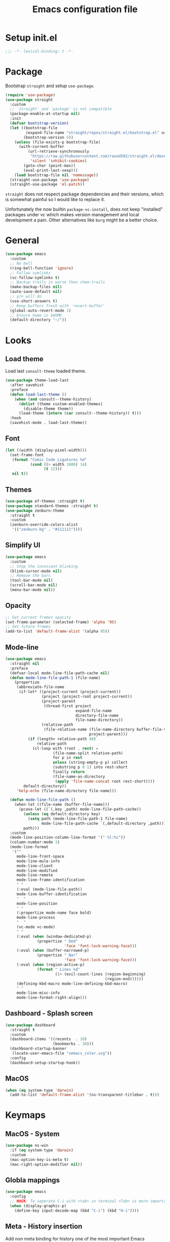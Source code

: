 #+TITLE: Emacs configuration file
#+PROPERTY: header-args :results silent

* Setup init.el
#+begin_src emacs-lisp
  ;;; -*- lexical-binding: t -*-
#+end_src

* Package
Bootstrap =straight= and setup =use-package=.
#+begin_src emacs-lisp
  (require 'use-package)
  (use-package straight
    :custom
    ;; `straight' and `package' is not compatible
    (package-enable-at-startup nil)
    :init
    (defvar bootstrap-version)
    (let ((bootstrap-file
           (expand-file-name "straight/repos/straight.el/bootstrap.el" user-emacs-directory))
          (bootstrap-version 5))
      (unless (file-exists-p bootstrap-file)
        (with-current-buffer
            (url-retrieve-synchronously
             "https://raw.githubusercontent.com/raxod502/straight.el/develop/install.el"
             'silent 'inhibit-cookies)
          (goto-char (point-max))
          (eval-print-last-sexp)))
      (load bootstrap-file nil 'nomessage))
    (straight-use-package 'use-package)
    (straight-use-package 'el-patch))
#+end_src

=straight= does not respect package dependencies and their versions,
which is somewhat painful so I would like to replace it.

Unfortunately the now builtin =package-vc-install=, does not keep
"installed" packages under vc which makes version management and local
development a pain.  Other alternatives like =borg= might be a better
choice.

* General
#+begin_src emacs-lisp
  (use-package emacs
    :custom
    ;; No bell
    (ring-bell-function 'ignore)
    ;; Follow symlinks
    (vc-follow-symlinks t)
    ;; Backup trails is worse then chem-trails
    (make-backup-files nil)
    (auto-save-default nil)
    ;; y/n will do
    (use-short-answers t)
    ;; Keep buffers fresh with `revert-buffer'
    (global-auto-revert-mode 1)
    ;; Ensure home is $HOME
    (default-directory "~/"))
#+end_src

* Looks
** Load theme
Load last =consult-theme= loaded theme.
#+begin_src emacs-lisp
  (use-package theme-load-last
    :after savehist
    :preface
    (defun load-last-theme ()
      (when (and consult--theme-history)
        (dolist (theme custom-enabled-themes)
          (disable-theme theme))
        (load-theme (intern (car consult--theme-history)) t)))
    :hook
    (savehist-mode . load-last-theme))
#+end_src

** Font
#+begin_src emacs-lisp
  (let ((width (display-pixel-width)))
    (set-frame-font
     (format "Comic Code Ligatures %d"
             (cond ((> width 1080) 14)
                   (t 12)))
     nil t))
#+end_src

** Themes
#+begin_src emacs-lisp
  (use-package ef-themes :straight t)
  (use-package standard-themes :straight t)
  (use-package zenburn-theme
    :straight t
    :custom
    (zenburn-override-colors-alist
     '(("zenburn-bg" . "#111111"))))
#+end_src

** Simplify UI
#+begin_src emacs-lisp
  (use-package emacs
    :custom
    ;; Stop the incessant blinking
    (blink-cursor-mode nil)
    ;; Remove the bars
    (tool-bar-mode nil)
    (scroll-bar-mode nil)
    (menu-bar-mode nil))
#+end_src

** Opacity
#+begin_src emacs-lisp
  ;; Set current frames opacity
  (set-frame-parameter (selected-frame) 'alpha '95)
  ;; Set future frames
  (add-to-list 'default-frame-alist '(alpha 95))
#+end_src

** Mode-line
#+begin_src emacs-lisp
  (use-package emacs
    :straight nil
    :preface
    (defvar-local mode-line-file-path-cache nil)
    (defun mode-line-file-path-1 (file-name)
      (propertize
       (abbreviate-file-name
        (if-let* ((project-current (project-current))
                  (project (project-root project-current))
                  (project-parent
                   (thread-first project
                                 expand-file-name
                                 directory-file-name
                                 file-name-directory))
                  (relative-path
                   (file-relative-name (file-name-directory buffer-file-truename)
                                       project-parent)))
            (if (length< relative-path 40)
                relative-path
              (cl-loop with (root . rest) =
                       (file-name-split relative-path)
                       for p in rest
                       unless (string-empty-p p) collect
                       (substring p 0 1) into rest-short
                       finally return
                       (file-name-as-directory
                        (apply 'file-name-concat root rest-short))))
          default-directory))
       'help-echo (file-name-directory file-name)))

    (defun mode-line-file-path ()
      (when-let ((file-name (buffer-file-name)))
        (pcase-let ((`(,key ,path) mode-line-file-path-cache))
          (unless (eq default-directory key)
            (setq path (mode-line-file-path-1 file-name)
                  mode-line-file-path-cache `(,default-directory ,path)))
          path)))
    :custom
    (mode-line-position-column-line-format '(" %l:%c"))
    (column-number-mode 1)
    (mode-line-format
     '(""
       mode-line-front-space
       mode-line-mule-info
       mode-line-client
       mode-line-modified
       mode-line-remote
       mode-line-frame-identification
       " "
       (:eval (mode-line-file-path))
       mode-line-buffer-identification
       "  "
       mode-line-position
       " "
       (:propertize mode-name face bold)
       mode-line-process
       "  "
       (vc-mode vc-mode)
       " "
       (:eval (when (window-dedicated-p)
                (propertize " Ded"
                            'face 'font-lock-warning-face)))
       (:eval (when (buffer-narrowed-p)
                (propertize " Nar"
                            'face 'font-lock-warning-face)))
       (:eval (when (region-active-p)
                (format " Lines %d"
                        (1+ (evil-count-lines (region-beginning)
                                              (region-end))))))
       (defining-kbd-macro mode-line-defining-kbd-macro)
       " "
       mode-line-misc-info
       mode-line-format-right-align)))
#+end_src

** Dashboard - Splash screen
#+begin_src emacs-lisp
  (use-package dashboard
    :straight t
    :custom
    (dashboard-items '((recents  . 10)
                       (bookmarks . 10)))
    (dashboard-startup-banner
     (locate-user-emacs-file "xemacs_color.svg"))
    :config
    (dashboard-setup-startup-hook))
#+end_src

** MacOS
#+begin_src emacs-lisp
  (when (eq system-type 'darwin)
    (add-to-list 'default-frame-alist '(ns-transparent-titlebar . t)))
#+end_src

* Keymaps
** MacOS - System
#+begin_src emacs-lisp
  (use-package ns-win
    :if (eq system-type 'darwin)
    :custom
    (mac-option-key-is-meta t)
    (mac-right-option-modifier nil))
#+end_src

** Globla mappings
#+begin_src emacs-lisp
  (use-package emacs
    :config
    ;; HACK: To seperate C-i with <tab> in terminal <Tab> is more important then C-i
    (when (display-graphic-p)
      (define-key input-decode-map (kbd "C-i") (kbd "H-i"))))
#+end_src

** Meta - History insertion
Add non meta binding for history one of the most important Emacs
mappings.
#+begin_src emacs-lisp
  (use-package emacs
    :config
    (define-key key-translation-map (kbd "C-.") (kbd "M-n"))
    (define-key key-translation-map (kbd "C-,") (kbd "M-p"))
    ;; Move cursor after inserted history
    (advice-add 'goto-history-element :after
                (lambda (&rest _) (end-of-buffer))))
#+end_src

** Repeat - Ergonomic keymaps
#+begin_src emacs-lisp
  (use-package repeat
    :custom
    (repeat-mode 1))
#+end_src

** Which Key - Discover bindings
#+begin_src emacs-lisp
  (use-package which-key
    :custom
    ;; Why wait?
    (which-key-idle-delay 1.)
    ;; Easier to see unbound keys
    (which-key-sort-order 'which-key-key-order-alpha)
    ;; On
    (which-key-mode +1))
#+end_src

** General - Leader and =:general=
#+begin_src emacs-lisp
  (use-package general
    :straight t
    :config
    (general-create-definer leader-map
      :prefix "SPC"
      :states '(normal emacs motion visual)
      :keymaps 'override))
#+end_src

** Evil and Friends - Vi emulation
#+begin_src emacs-lisp
  ;; Last known good commit 30ebe6d:
  ;; - evil-escape macro bug (inserts "jK")
  ;; - minibuffer bug does not enter in insert mode
  (use-package evil
    :straight t
    :custom
    (evil-want-integration t)
    (evil-want-keybinding nil)
    (evil-want-C-i-jump nil)
    (evil-want-C-u-scroll t)
    (evil-want-minibuffer t)
    ;; Cursor type is enough for evil state
    (evil-mode-line-format nil)
    ;; Integrations
    (evil-undo-system 'undo-redo)
    ;; Follow windows on split)
    (evil-split-window-below t)
    (evil-vsplit-window-right t)
    :init
    ;; For some reason cannot be set with `:custom'
    (setq evil-search-module 'evil-search)
    :config
    ;; Use symbols instead of words when using the vim subject "word"
    (defalias #'forward-evil-word #'forward-evil-symbol)
    (setq-default evil-symbol-word-search t)

    ;; Run the macro in the q register
    (evil-define-key 'normal 'global "Q" "@q")

    ;; Keep eldoc on mode change
    (eldoc-add-command 'evil-insert)
    (eldoc-add-command 'evil-change)
    (eldoc-add-command 'evil-normal-state)
    (setq evil-insert-state-message nil
          evil-normal-state-message nil)

    ;; Common EX misspellings
    (evil-ex-define-cmd "E[dit]" 'evil-edit)
    (evil-ex-define-cmd "W[rite]" 'evil-write)
    (evil-ex-define-cmd "Wq" 'evil-save-and-close)
    (evil-ex-define-cmd "WQ" 'evil-save-and-close)

    ;; Fix bindings in messages buffer
    (with-current-buffer "*Messages*"
      (evil-normalize-keymaps))

    ;; Go
    (evil-mode t))
#+end_src

Almost as important as =evil= itself.
#+begin_src emacs-lisp
  (use-package evil-escape
    :straight t
    :custom
    (evil-escape-delay 0.1)
    (evil-escape-key-sequence "jk")
    (evil-escape-unordered-key-sequence t)
    :config
    (evil-escape-mode))
#+end_src

This makes =evil= almost feel like the default bindings.
#+begin_src emacs-lisp
  (use-package evil-collection
    :straight t
    :config
    ;; Setup `eshell' and `corfu' on there own
    (dolist (mode '(eshell corfu))
      (setq evil-collection-mode-list
            (delete mode evil-collection-mode-list)))
    (evil-collection-init))
#+end_src

Have always used Tims plugin.
#+begin_src emacs-lisp
  (use-package evil-surround
    :straight t
    :custom
    (global-evil-surround-mode +1))
#+end_src

** Embark - At "thing" mappings
#+begin_src emacs-lisp
  (use-package embark
    :straight t
    :preface
    (defun project-find-file-at (directory)
      "Visit a file in the current project."
      (let ((default-directory directory))
        (call-interactively 'project-find-file)))
    (defun find-file-at (directory)
      "Visit a file."
      (let ((default-directory directory))
        (call-interactively 'find-file)))
    :general
    (minibuffer-local-map
     :states '(insert normal)
     (kbd "C-SPC") 'embark-act
     (kbd "C-@") 'embark-act ;; In terminal C-@ -> {C-SPC,C-S-SPC}
     (kbd "C-<return>") 'embark-export)
    (:states
     'normal
     (kbd "C-SPC") 'embark-act)
    (embark-file-map
     "SPC" 'project-find-file-at
     "g" 'magit
     "G" 'consult-ripgrep
     "!" 'async-shell-command
     "e" 'eshell
     "." 'find-file-at
     "&" nil
     "$" nil)
    :custom
    ;; Show Embark actions via which-key
    (embark-action-indicator
     (lambda (map)
       (which-key--show-keymap "Embark" map nil nil 'no-paging)
       #'which-key--hide-popup-ignore-command)
     embark-become-indicator embark-action-indicator)
    :config
    ;; Remove C-u arg why would I want a new buffer?
    (setq embark-pre-action-hooks
     (thread-last embark-pre-action-hooks
                  (assoc-delete-all 'shell)
                  (assoc-delete-all 'eshell)))
    ;; Make magit usable by file category
    (add-to-list 'embark-around-action-hooks '(magit embark--cd)))
#+end_src
* Editing
** Jinx - Spellchecker
#+begin_src emacs-lisp
  (use-package jinx
    :after vertico
    :straight t
    :general
    (:states '(normal visual) "z=" #'jinx-correct)
    :hook
    (prog-mode . jinx-mode)
    (text-mode . jinx-mode)
    :custom
    (jinx-languages "en_US")
    :config
    ;; Git commit message improvements
    (add-to-list 'jinx-exclude-faces
                 '(text-mode
                   font-lock-comment-face
                   git-commit-comment-heading
                   git-commit-comment-branch-local
                   git-commit-comment-branch-remote
                   git-commit-comment-file))
    ;; Remove spell spell checking in string
    (add-to-list 'jinx-include-faces
                 '(prog-mode font-lock-comment-face
                             font-lock-doc-face))
    ;; Use grid for jinx completions
    (add-to-list 'vertico-multiform-categories
                 '(jinx grid (vertico-grid-annotate . 20))))
#+end_src

** Auto Fill - Auto break lines "long" lines
#+begin_src emacs-lisp
  (use-package simple
    :hook
    (text-mode . auto-fill-mode)
    (mail-mode . auto-fill-mode)
    (message-mode . auto-fill-mode)
    (prog-mode . auto-fill-mode)
    (prog-mode
     ;; Comments are re-used some mode which leads to `auto-fill' being
     ;; disabled where it should not `prog-mode'.
     . (lambda ()
         (setq-local comment-auto-fill-only-comments t)))
    :custom
    ;; No tabs please
    (indent-tabs-mode nil))
#+end_src

** Whitespace - Visualize white space, tabs, trailing and "long" lines
#+begin_src emacs-lisp
  (use-package whitespace
    :hook
    (prog-mode . whitespace-mode)
    (text-mode . whitespace-mode)
    :custom
    ;; Show "long" lines
    (whitespace-line-column 80)
    ;; Show "hidden" chars
    (whitespace-style '(face trailing lines-char tabs)))
#+end_src

** Whitespace Cleanup - Remove whitespace on save-buffer
#+begin_src emacs-lisp
  (use-package whitespace-cleanup-mode
    :straight t
    :hook
    (prog-mode . whitespace-cleanup-mode))
#+end_src

** Narrowing
#+begin_src emacs-lisp
  ;; Stolen from someplace
  (use-package narrow-or-widen
    :preface
    (defun narrow-or-widen-dwim ()
      "Widen if buffer is narrowed, narrow-dwim otherwise.
  Dwim means: region, org-src-block, org-subtree, or
  defun, whichever applies first.  Narrowing to
  org-src-block actually calls `org-edit-src-code'."
      (interactive)
      (cond ((and (buffer-narrowed-p)) (widen))
            ((region-active-p)
             (narrow-to-region (region-beginning)
                               (region-end)))
            ((derived-mode-p 'org-mode)
             ;; `org-edit-src-code' is not a real narrowing
             ;; command. Remove this first conditional if
             ;; you don't want it.
             (cond ((ignore-errors (org-edit-src-code) t))
                   ((ignore-errors (org-narrow-to-block) t))
                   (t (org-narrow-to-subtree))))
            ((not (thing-at-point 'defun)) (narrow-to-page))
            (t (narrow-to-defun))))
    :general
    (leader-map "z" 'narrow-or-widen-dwim))
#+end_src

** Wgrep - Editing in "search" buffers
#+begin_src emacs-lisp
  (use-package wgrep :straight t)
#+end_src

** Tempel - Templates
Not convinced that it's more better then =yasnippet=.
#+begin_src emacs-lisp
  (use-package tempel
    :straight t
    :general
    (tempel-map
     "TAB" 'tempel-or-corfu-complete-next
     "<tab>" 'tempel-or-corfu-complete-next
     "<backtab>" 'tempel-previous
     "S-TAB" 'tempel-previous)
    :hook
    (evil-insert-state-exit . tempel-done)
    (eshell-mode . tempel-setup-capf)
    (prog-mode . tempel-setup-capf)
    (text-mode . tempel-setup-capf)
    :preface
    (defun tempel-setup-capf ()
      (setq-local completion-at-point-functions
                  (cons #'tempel-complete
                        completion-at-point-functions)))

    (defun tempel-or-corfu-complete-next ()
      (interactive)
      (if completion-in-region-mode
          (call-interactively 'corfu-complete)
        (call-interactively 'tempel-next)))
    :custom
    (tempel-trigger-prefix "!"))
#+end_src

* Completion
** General
#+begin_src emacs-lisp
  ;; Let bin be...
  (delete ".bin" completion-ignored-extensions)
  ;; Don't for case
  (setq completion-ignore-case t)
#+end_src

** Savehist - Save completion history
#+begin_src emacs-lisp
  (use-package savehist
    :custom
    (savehist-mode +1))
#+end_src

** Minibuffer - Read and complete
Hook for inserting current region into minibuffer for set of commands.
#+begin_src emacs-lisp
  (use-package minibuffer
    :hook
    (minibuffer-setup . minibuffer-insert-selection)
    :preface
    (defvar minibuffer-insert-region-commands
     '(consult-line
       consult-grep
       consult-ripgrep
       consult-lsp-symbols
       consult-eglot-symbols
       async-shell-command
       project-async-shell-command))
    (defun minibuffer-insert-selection ()
      "If region is active insert region into minibuffer."
      (when-let* ((_ (member this-command minibuffer-insert-region-commands))
                  (minibuffer-buffer (current-buffer))
                  (buffers (buffer-list))
                  (last-used-buffer (cadr buffers)))
        (with-current-buffer last-used-buffer
          (when (use-region-p)
            (let ((selection
                   (buffer-substring-no-properties
                (region-beginning) (region-end))))
              (setq mark-active nil)
              (with-current-buffer minibuffer-buffer
                (insert selection))))))))
#+end_src

** Vertico - Vertical minibuffer completion
#+begin_src emacs-lisp
  (use-package vertico
    :straight t
    :general
    (vertico-map
     :states '(insert normal)
     (kbd "RET") 'vertico-exit
     (kbd "C-n") 'vertico-next
     (kbd "C-p") 'vertico-previous)
    :custom
    (vertico-cycle t)
    (enable-recursive-minibuffers nil)
    (vertico-mode 1)
    :config
    (defun crm-indicator (args)
      (cons (concat "[CRM] " (car args)) (cdr args)))
    (advice-add #'completing-read-multiple :filter-args #'crm-indicator))

  (use-package vertico-directory
    :after vertico
    :straight nil
    :general
    (vertico-map "DEL" 'vertico-directory-delete-char
                 "M-DEL" 'vertico-directory-delete-word)
    :hook
    (rfn-eshadow-update-overlay . vertico-directory-tidy))

  (use-package vertico-multiform
    :after vertico
    :straight nil
    :custom
    (vertico-multiform-commands
     '((consult-ripgrep buffer)))
    :config
    (vertico-multiform-mode))
#+end_src

** Orderless - Completion style
#+begin_src emacs-lisp
  (use-package orderless
    :straight t
    :hook
    (minibuffer-setup . orderless-minibuffer-setup)
    :custom
    ;; use bang(!) to filter out candidates
    (orderless-style-dispatchers '(orderless-bang-filter))
    ;; default styles
    (completion-styles '(basic orderless))
    (completion-category-defaults nil)
    ;; setup style based on category
    (completion-category-overrides
     '(;; basic/partial makes more sense for files
       (file (styles basic partial-completion))
       (lsp-capf (styles basic))
       ;; for code completion use flex for sensible order
       (eglot (styles flex orderless))
       (eglot-capf (styles flex orderless))))
    :preface
    (defun orderless-minibuffer-setup ()
      (setq-local completion-styles '(orderless basic)))

    (defun orderless-bang-filter (pattern _index _total)
      (cond
       ((equal "!" pattern) '(orderless-literal . ""))
       ((string-prefix-p "!" pattern)
        `(orderless-without-literal . ,(substring pattern 1))))))
#+end_src

** Consult - Improved candidate completion functions
#+begin_src emacs-lisp
  (use-package embark-consult
    :straight t)

  (use-package consult
    :straight t
    :preface
    (defun consult-kill-line-insert-history ()
      (interactive)
      (goto-char (point-max))
      (ignore-errors (call-interactively 'move-beginning-of-line) t)
      (ignore-errors (call-interactively 'kill-line) t)
      (call-interactively 'consult-history)
      (evil-insert-state))
    :general
    (leader-map
      "." 'find-file
      ":" 'execute-extended-command
      "s" 'consult-line
      "i" 'consult-imenu
      "b" 'consult-buffer
      "y" 'consult-yank-pop
      "!" 'async-shell-command
      "j" '(:which-key "jump")
      "jc" 'consult-compile-error
      "jf" 'consult-flymake
      "jm" 'consult-mark
      "h" '(:which-key "help")
      "hh" 'describe-function
      "hv" 'describe-variable)
    (minibuffer-local-map
     :states '(insert normal)
     (kbd "C-r") 'consult-history)
    (:keymaps '(comint-mode-map eshell-mode-map)
              :states '(insert normal)
              (kbd "C-r") 'consult-kill-line-insert-history)
    :custom
    (xref-show-xrefs-function 'consult-xref)
    (xref-show-definitions-function 'consult-xref)
    (consult-async-split-style 'semicolon)
    :hook
    (minibuffer-mode
     . (lambda (&rest _)
         (setq-local completion-in-region-function
                     (lambda (&rest args)
                       (apply (if vertico-mode
                                  #'consult-completion-in-region
                                #'completion--in-region)
                              args)))))
    :config
    ;; Easy access to replish buffers
    (defvar consult-repl-buffer-alist
      '(("*ielm*"       . ielm)
        ("*Python*"     . run-python)
        ("*nodejs*"     . nodejs-repl)
        ("*eshell*"     . eshell)
        ("*SQL: SQLite" . sql-sqlite)))
    (add-to-list
     'consult-buffer-sources
     `( :name     "REPL"
        :hidden   nil
        :narrow   ?r
        :category buffer
        :state    consult--buffer-state
        :history  buffer-name-history
        :action   ,(lambda (key)
                     (funcall (alist-get key consult-repl-buffer-alist)))
        :items    ,(lambda ()
                     (mapcar #'car consult-repl-buffer-alist)))
     'append)

    ;; do not preview buffers in consult-buffer
    (consult-customize consult-buffer :preview-key nil))
#+end_src

** Marginalia - Minibuffer annotations
#+begin_src emacs-lisp
  (use-package marginalia
    :straight t
    :custom
    (marginalia-mode +1))
#+end_src

** Corfu - Completion in region function
#+begin_src emacs-lisp
  (use-package corfu
    :straight t
    :general
    (corfu-map ;; Noop
     "RET" nil)
    (corfu-map
     :states 'insert
     (kbd "C-n") 'corfu-next
     (kbd "C-p") 'corfu-previous)
    :hook
    (evil-insert-state-exit . corfu-quit)
    (eshell-mode
     . (lambda ()
         (setq-local corfu-auto nil)
         (corfu-mode)))
    :custom
    (corfu-cycle t)
    (corfu-auto t)
    (corfu-preselect 'first)
    (corfu-quit-no-match t)
    (corfu-auto-prefix 2)
    (corfu-on-exact-match 'quit)
    ;; Orderless completion
    (corfu-separator ?s)
    (corfu-quit-at-boundary nil)
    ;; In eshell use tab to open corfu
    (corfu-excluded-modes '(eshell-mode))
    ;; Stay out of minibuffer
    (global-corfu-minibuffer nil)
    (global-corfu-mode 1)
    :config
    ;; C-n C-p needs some hacking to override evil binding
    (evil-make-overriding-map corfu-map)
    (advice-add 'corfu--setup :after
                (lambda (&rest _) (evil-normalize-keymaps)))
    (advice-add 'corfu--teardown :after
                (lambda (&rest _) (evil-normalize-keymaps))))

  (use-package corfu-popupinfo ;; packaged with corfu
    :custom
    (corfu-popupinfo-delay '(0.5 . 0.0))
    (corfu-popupinfo-mode 1))

  (use-package corfu-history ;; packaged with corfu
    :custom
    (corfu-history-mode 1))

  (use-package corfu-terminal
    :if (not (display-graphic-p))
    :straight t
    :custom
    (corfu-terminal-mode +1))
#+end_src

** Cape - Completion at point functions
#+begin_src emacs-lisp
  (use-package cape
    :straight t
    :hook
    (lsp-mode
     . (lambda ()
         (setq-local completion-at-point-functions
                     (list 'tempel-complete
                           (cape-capf-super #'lsp-completion-at-point)
                           'cape-file))))
    (eglot-managed-mode
     . (lambda ()
         (setq-local completion-at-point-functions
                     (list 'tempel-complete
                           'cape-file
                           (cape-capf-super 'eglot-completion-at-point)))))
    :config
    ;; Default completion at point additions
    (add-to-list 'completion-at-point-functions #'cape-history)
    (add-to-list 'completion-at-point-functions #'cape-file))
#+end_src

* Default directory
** Projects - Project
#+begin_src emacs-lisp
  ;; Last working commit bf4c3cf after that the history is broken
  (use-package project
    :after consult ;; ripgrep
    :general
    (leader-map
      "SPC" 'project-find-file
      "p" '(:which-key "project")
      "pp" 'project-switch-project
      "pc" 'project-compile
      "pC" 'project-recompile
      "p!" 'project-async-shell-command
      "pd" 'project-dired
      "pe" 'project-eshell
      "pg" 'consult-ripgrep)
    :custom
    (project-vc-extra-root-markers '(".projectile" ".project"))
    (project-switch-commands 'project-find-file)
    :config
    ;; Remove current visited file from list
    (cl-defun project-advice-read-file-filter
        ((prompt all-files . args))
      (when buffer-file-name
        (setq all-files
              (delete
               (thread-last (project-current)
                            (project-root)
                            (file-relative-name buffer-file-name))
               all-files)))
      `(,prompt ,all-files ,@args))
    (advice-add 'project--read-file-cpd-relative :filter-args
                #'project-advice-read-file-filter)

    ;; Ensure that embark works (embark--cd)
    (defun project-switch-project-advice (project-switch-project dir)
      (minibuffer-with-setup-hook
          (lambda () (setq default-directory dir))
        (funcall project-switch-project dir)))
    (advice-add 'project-switch-project :around
                #'project-switch-project-advice))
#+end_src

** Change directory - Consult dir
#+begin_src emacs-lisp
  (use-package consult-dir
    :general
    ;; Insert directory into minibuffer
    (minibuffer-mode-map
     :states '(normal insert)
     (kbd "C-f") #'consult-insert-directory)
    ;; Dispatch on directory
    (leader-map "f" #'consult-dir)
    :preface
    (defun consult-read-directory (prompt)
      "Read consult directory."
      (let ((sources
             '(("Projects" ?p
                (lambda ()
                  (project--ensure-read-project-list)
                  (cl-loop for (path) in project--list
                           collect path)))
               ("Open" ?o
                (lambda ()
                  (cl-loop
                   with folder-modes = '(dired-mode eshell-mode)
                   for buffer in (buffer-list)
                   for mode = (with-current-buffer buffer major-mode)
                   when (provided-mode-derived-p mode folder-modes)
                   collect (with-current-buffer buffer default-directory))))
               ("Bookmarks" ?m
                (lambda ()
                  (cl-loop for (_ . params) in bookmark-alist
                           for path = (alist-get 'filename params)
                           when (and (stringp path) (directory-name-p path))
                           collect path)))
               ("Recentf" ?f
                (lambda ()
                  (cl-loop for filename in recentf-list
                           collect (file-name-directory filename)))))))
        (car
         (consult--multi
          (cl-loop for (name narrow fn) in sources
                   collect (list
                            :name name
                            :narrow narrow
                            :items fn
                            :category 'file))
          :prompt prompt))))

    (defun consult-dir (directory)
      "Dispatch on DIRECTORY."
      (interactive
       (list (consult-read-directory "Dispatch on directory: ")))
      (let* ((directory (expand-file-name directory))
             (default-directory directory))
        (cond
         ((ignore-errors (project-current))
          (funcall-interactively 'project-find-file))
         (t (dired directory)))))

    (defun consult-insert-directory (directory)
      "Insert DIRECTORY."
      (interactive
       (list
        (let ((enable-recursive-minibuffers t))
          (consult-read-directory "Insert directory: "))))
      (insert (expand-file-name directory))))

#+end_src

* Window and frames
** Window
#+begin_src emacs-lisp
  (use-package window
    :custom
    ;; Use more space for right and left *side* windows
    (window-sides-vertical t)
    ;; Make dedicated windows strongly dedicated
    (toggle-window-dedicated-flag t)
    ;; Display buffer rules
    (display-buffer-alist
     `(;; Popup pop from below
       ((or
         "\\*.*eshell.*\\*" ;; need this silly thing to match `project-eshell'
         ;; Output
         (derived-mode . shell-command-mode)
         (derived-mode . messages-buffer-mode)
         (derived-mode . backtrace-mode)
         ;; REPLs
         (derived-mode . inferior-emacs-lisp-mode)
         (derived-mode . inferior-python-mode)
         ;; Special
         "\\(\\*Capture\\*\\|CAPTURE-.*\\)"
         ;; Result type buffers
         "\\*Embark Export: .*\\*"
         (derived-mode . embark-collect-mode)
         (derived-mode . occur-mode)
         (derived-mode . ibuffer-mode)
         (derived-mode . grep-mode)
         (derived-mode . xref--xref-buffer-mode)
         (derived-mode . flymake-project-diagnostics-mode)
         (derived-mode . flymake-diagnostics-buffer-mode))
        (display-buffer-reuse-window display-buffer-below-selected)
        (body-function . select-window)
        (dedicated . t))
       ;; Help pop from right
       ((or (derived-mode . help-mode)
            (derived-mode . Man-mode)
            (derived-mode . devdocs-mode)
            (derived-mode . shortdoc-mode)
            "\\*eldoc.*\\*")
        (display-buffer-in-direction)
        (direction . rightmost)
        (window-width . 75)
        (dedicated . t)
        (body-function . select-window ))
       ;; Compile
       ((major-mode . compilation-mode)
        (display-buffer-reuse-mode-window display-buffer-in-side-window)
        (side . right)
        (dedicated . t)
        (window-width . 75))
       ;; Org capture
       ("\\*Org \\(Select\\|Note\\)\\*"
        (display-buffer-in-side-window)
        (dedicated . t)
        (side . bottom)
        (slot . 0)
        (window-parameters . ((mode-line-format . none))))
       ;; Magit
       ((or (derived-mode . magit-diff-mode)
            (derived-mode . magit-process-mode))
        (display-buffer-pop-up-window))
       ((derived-mode . magit-status-mode)
        (display-buffer-same-window)))))
#+end_src

** Frame
#+begin_src emacs-lisp
  (use-package frame
    :general
    (leader-map
      "w" '(:ignore t :which-key "windows and frames")
      "wt" 'toggle-frame-maximized
      "wm" 'toggle-frame-fullscreen)
    :custom
    (frame-resize-pixelwise t))
#+end_src

** Evil lazy window switching
#+begin_src emacs-lisp
  (use-package evil-lazy-bindings
    :general
    (general-def general-override-mode-map
      :states '(normal insert)
      "C-j" 'evil-window-down
      "C-k" 'evil-window-up
      "C-h" 'evil-window-left
      "C-l" 'evil-window-right))
#+end_src

** Ace Window - Select window
#+begin_src emacs-lisp
  (use-package ace-window
    :straight t
    :general
    (leader-map "jw" 'ace-window)
    :custom
    (aw-keys '(?a ?s ?d ?f ?g ?h ?j ?k ?l)))
#+end_src

** Dedicated windows
#+begin_src emacs-lisp
  (use-package dedicated-window
    :general
    (leader-map
      "wd" 'toggle-window-dedicated
      "wq" 'kill-dedicated-windows)
    :preface
    (defun toggle-window-dedicated ()
      "Toggle window dedicated."
      (interactive)
      (set-window-dedicated-p (selected-window)
                              (not (window-dedicated-p)))
      (force-mode-line-update t))

    (defun kill-dedicated-windows ()
      "Kill all dedicated windows."
      (interactive)
      (cl-loop
       for window in (window-list)
       when (window-dedicated-p window) do
       (quit-window nil window))))
#+end_src

* Buffer and navigation
** Recentf - Save buffer history
#+begin_src emacs-lisp
  (use-package recentf
    :custom
    (recentf-mode +1))
#+end_src

** Better Jumper - Move forwards/backwards in point history
#+begin_src emacs-lisp
  (use-package better-jumper
    :straight t
    :general
    (:states 'motion
             "C-o" 'better-jumper-jump-backward
             "H-i" 'better-jumper-jump-forward)
    :custom
    (better-jumper-mode +1))
#+end_src

** Avy - In buffer navigation
#+begin_src emacs-lisp
  (use-package avy
    :straight t
    :general
    (leader-map
      "jj" #'evil-avy-goto-char-timer
      "jl" #'evil-avy-goto-line-keep-column)
    :custom
    (avy-timeout-seconds 0.3)
    (avy-style 'de-bruijn)
    (avy-line-insert-style 'below)
    (avy-dispatch-alist '((?x . avy-action-kill-move)
                          (?X . avy-action-kill-stay)
                          (?v . avy-action-visual)
                          (?w . avy-action-copy)
                          (?p . avy-action-paste)
                          (?P . avy-action-paste-line)
                          (?z . avy-action-ispell)))
    (avy-all-windows 'all-frames)
    :preface
    (defun avy-goto-line-keep-column (&optional arg)
      "Jump to a line at the current column."
      (interactive "p")
      (let ((window (selected-window))
            (column (current-column)))
        (avy-goto-line arg)
        (when (equal window (selected-window))
          (move-to-column column))))

    (defun avy-action-visual (pt)
      (let (beg end)
        (goto-char pt)
        (setq beg (point))
        (avy-forward-item)
        (backward-char)
        (setq end (point))
        (evil-visual-select beg end)))

    (defun avy-action-paste-line (pt)
      (avy-action-yank-line pt))

    (defun avy-action-paste (pt)
      (avy-action-yank pt))
    :config
    (advice-add 'avy-read :before (lambda (&rest _) (avy-show-dispatch-help)))
    (advice-add 'avy-read-de-bruijn :before (lambda (&rest _) (avy-show-dispatch-help)))
    ;; Recognize goto line as an evil motion
    (evil-define-avy-motion avy-goto-line-keep-column line))
#+end_src

** Find-file - Find other (file)buffer
#+begin_src emacs-lisp
  (use-package find-file
    :general
    (leader-map
      "jq" 'ff-find-other-file
      "jQ" 'ff-find-other-file-other-window)
    :preface
    (defun ff-find-other-file-other-window ()
      "Find the header or source file."
      (interactive)
      (ff-find-other-file 'other-window)
      (xref-pulse-momentarily)))
#+end_src

* Shell and Commands
** Exec path from shell - Infer PATH
=exec-path-from-shell= is a hack to set `exec-path' shellishly for
Emacsen not launched from a shell.

#+begin_src emacs-lisp
  (use-package exec-path-from-shell
    :straight t
    :config
    (exec-path-from-shell-initialize))
#+end_src

** Eshell - The preferred non standard shell
#+begin_src emacs-lisp
  (use-package eshell
    :preface
    (defun evil-append-last-line (&rest _)
      "Set point to max and enter `evil-insert'."
      (interactive)
      (goto-char (point-max))
      (evil-append 1))

    (defun eshell-buffer-name ()
      (format "*eshell %s*" (abbreviate-file-name default-directory)))

    ;; Eshells prefix arg interface has never stuck.
    ;; `default-directory' instead and use `prefix-argument' / dwim
    ;; (current buffer `eshell-mode') to create a new buffer.
    (defun eshell-advice (eshell &rest args)
      "Create an Eshell buffer here."
      (interactive)
      (eshell-load-modules eshell-modules-list)
      (if (not (called-interactively-p 'any))
          (apply eshell args)
        ;; If `eshell' called interactively used current directory as
        ;; basis for buffer name.
        (let* ((eshell-buffer-name (eshell-buffer-name))
               (buffer (funcall eshell (or current-prefix-arg
                                           (derived-mode-p 'eshell-mode)))))
          (with-current-buffer buffer
            (add-hook 'eshell-directory-change-hook
                      (lambda () (rename-buffer (eshell-buffer-name) t))
                      nil t))
          buffer)))
    :hook
    (eshell-mode
     . (lambda ()
         ;; Add imenu support
         (setq-local imenu-generic-expression '(("$ " " $ \\(.*\\)" 1)))))
    :general
    (leader-map "e" 'eshell)
    (eshell-mode-map
     :states 'normal
     "C-p" 'eshell-previous-prompt
     "C-n" 'eshell-next-prompt
     "q" 'kill-current-buffer
     (kbd "<return>") 'evil-append-last-line)
    :custom
    (eshell-hist-ignoredups t)
    (eshell-save-history-on-exit t)
    :config
    ;; Setup eshell `defualt-directory' naming stuff
    (advice-add 'eshell :around #'eshell-advice)
    ;; Ensure that we are in insert mode
    (advice-add 'project-eshell :after #'evil-append-last-line)
    (advice-add 'eshell :after #'evil-append-last-line)
    ;; Cat works with eshell other pagers does not
    (setenv "PAGER" "cat")
    ;; Eshell command
    (defun eshell/ff (&rest args)
      (apply #'find-file args)))
#+end_src

Faces in =eshell= feels helpful.
#+begin_src emacs-lisp
  (use-package eshell-syntax-highlighting
    :straight t
    :config
    (eshell-syntax-highlighting-global-mode +1))
#+end_src

** Compile - Run thing
#+begin_src emacs-lisp
  (use-package compile
    :custom
    ;; Use last history as the compile command
    (compile-command (or (car-safe compile-history) ""))
    ;; Always scroll
    (compilation-scroll-output t)
    ;; Just save me the keystrokes
    (compilation-ask-about-save nil)
    :config
    ;; Not compile specific, but strip ^M in comint buffers
    (add-hook 'comint-output-filter-functions 'comint-strip-ctrl-m))
#+end_src

Convert escape codes to color.
#+begin_src emacs-lisp
  (use-package xterm-color
    :straight t
    :preface
    (defun xterm-color-advice-compilation-filter (f proc string)
      (funcall f proc (xterm-color-filter string)))
    :custom
    (compilation-environment '("TERM=xterm-256color"))
    :config
    (advice-add 'compilation-filter :around #'xterm-color-advice-compilation-filter))
#+end_src

** Async Shell Command - Run things
#+begin_src emacs-lisp
  (use-package shell
    :preface
    ;; Show exit code in mode line
    (defun shell-command-sentinel-show-exit-code (process status)
      (when-let* ((buffer (process-buffer process))
                  ((buffer-live-p buffer)))
        (let ((dead-p (memq (process-status process) '(exit signal)))
              (status (process-exit-status process)))
          (with-current-buffer buffer
            (setq mode-line-process
                  (propertize
                   (concat
                    ":"
                    (format "%s" (process-status process))
                    (when dead-p
                      (format " [%s]" status)))
                   'face (if (zerop status) 'success 'warning)))
            (force-mode-line-update t)))))
    :general
    (leader-map "!" 'async-shell-command)
    (shell-command-mode-map
     :states 'normal
     "q" 'kill-current-buffer
     "gr" 'revert-buffer ;; reruns buffer
     "p" 'term-paste)
    :custom
    (async-shell-command-buffer 'rename-buffer)
    (shell-command-prompt-show-cwd t)
    :config
    ;; Bolt on char based input on evil insert mode,
    ;; `comint-send-input' breaks to often.
    (require 'term)
    (evil-set-auxiliary-keymap shell-command-mode-map
                               'insert (map-copy term-raw-map))
    (add-to-list 'evil-normal-state-modes 'shell-command-mode)

    (advice-add 'shell-command-sentinel :after
                #'shell-command-sentinel-show-exit-code))
#+end_src

** Recall - Run things again
#+begin_src emacs-lisp
  (use-package recall
    :straight (recall :type git :host github :repo "svaante/recall")
    :general
    (leader-map "r" 'recall-rerun)
    :custom
    (recall-mode +1)
    :config
    (evil-make-overriding-map recall-list-mode-map))
#+end_src

* Org
** General
#+begin_src emacs-lisp
  (use-package org
    :hook
    (org-mode . org-indent-mode)
    (org-mode . visual-line-mode)
    ;; Looks
    (org-mode
     . (lambda ()
         (set-face-attribute 'org-level-1 nil :height 1.4)
         (set-face-attribute 'org-level-2 nil :height 1.2)
         (set-face-attribute 'org-level-3 nil :height 1.1)
         (set-face-attribute 'org-document-title nil :height 2.0)))
    :general
    (org-mode-map :states 'normal
                  (kbd "<RET>") 'org-return)
    (leader-map
      "o" '(:which-key "org")
      "os" 'org-store-link)
    :custom
    (org-imenu-depth 3)
    (org-src-window-setup 'current-window)
    (org-return-follows-link t)
    (org-startup-with-inline-images t))
#+end_src

** Org Agenda
#+begin_src emacs-lisp
  (use-package org-agenda
    :general
    (leader-map
      "oa" 'org-agenda-custom
      "ot" 'org-todo-list
      "ow" 'org-agenda-list)
    (org-agenda-mode-map
     :states 'normal
     (kbd "<RET>") 'org-agenda-goto
     "q" 'org-agenda-quit
     "t" 'org-agenda-todo
     "j" 'org-agenda-next-line
     "k" 'org-agenda-previous-line
     "n" 'org-agenda-later
     "p" 'org-agenda-earlier)
    :preface
    (defun org-agenda-custom ()
      "Org agenda custom view."
      (interactive)
      (org-agenda nil "A"))
    :custom
    ;; Don't make any assumption on how I want my windows
    (org-agenda-window-setup 'other-window)
    (org-agenda-breadcrumbs-separator " ")
    (org-agenda-prefix-format
     '((agenda .  "  %?-40 b")
       (todo .    "  %?-40 b")
       (tags .    "  %?-40 b")
       (search .  "  %?-40 b")))
    (org-todo-keywords
     '((sequence "TODO" "DONE")))
    ;; Replace the original agenda
    (org-agenda-custom-commands
     '(("A" "Agenda"
        ((agenda)
         (tags "+LEVEL=1-SCHEDULED={.+}-DEADLINE={.+}/TODO"
               ((org-agenda-overriding-header "Todos:")))
         (tags "-hide+LEVEL>1-SCHEDULED={.+}/TODO"
               ((org-agenda-overriding-header "Projects:")))))))
    (org-agenda-files '("~/org/notes.org"
                        "~/org/pad.org"
                        "~/org/todo.org"))
    :config
    (evil-set-initial-state 'org-agenda-mode 'normal))

#+end_src

** Org Capture
#+begin_src emacs-lisp
  (use-package org-capture
    :general
    (leader-map "oc" 'org-capture)
    :hook
    (org-capture-mode . evil-insert-state)
    :custom
    (org-refile-use-outline-path 'file)
    (org-refile-targets '((org-agenda-files :maxlevel . 3)))
    (org-outline-path-complete-in-steps nil)
    (org-capture-templates
     '(("t" "Todo" entry
        (file "~/org/todo.org")
        "* TODO %?\n%a")
       ("n" "Note" entry
        (file "~/org/notes.org")
        "* %?\n")
       ("p" "Pad" plain
        (file+olp+datetree "~/org/pad.org")
        "\n%?\n" :unnarrowed t))))
#+end_src

** Evil Org - Org keybinds
#+begin_src emacs-lisp
  (use-package evil-org
    :straight t
    :hook (org-mode . evil-org-mode)
    :custom
    (evil-org-key-theme
     '(textobjects insert return return
                   additional shift todo))
    :config
    ;; Seams off but `evil-org-set-key-theme' needs to be called if
    ;; themes change
    (evil-org-set-key-theme))
#+end_src

** Org Mono - Search and index Org headlines
#+begin_src emacs-lisp
  (use-package org-mono
    :straight (org-mono :type git :host github
                        :repo "svaante/org-mono")
    :general
    (leader-map "oo" 'org-mono-goto)
    :custom
    (org-mono-files (append org-agenda-files
                            '("~/.emacs.d/config.org")))
    (org-mono-advice-org-refile t)
    (global-org-mono-mode +1)
    :config
    (defvar-keymap embark-org-mono-actions-map
      :doc "Keymap for actions for org-mono."
      :parent embark-general-map
      "o" #'org-mono-goto-other-window
      "t" #'org-mono-todo
      "r" #'org-mono-rename
      "w" #'org-mono-refile-from
      "a" #'org-mono-archive
      "k" #'org-mono-delete-headline
      "c" #'org-mono-goto-headline-child
      "d" #'org-mono-time-stamp
      "b" #'org-mono-goto-backlinks)
    (add-to-list 'embark-keymap-alist '(org-mono . embark-org-mono-actions-map)))

  (use-package org-mono-consult
    :after org-mono
    :custom
    (org-mono-completing-read-fn 'org-mono-consult-completing-read))
#+end_src

* Programming
** General
*** Prog Mode - Basic keybinds
General bindings
#+begin_src emacs-lisp
  (use-package prog-mode
    :general
    (prog-mode-map :states 'visual (kbd "C-;") 'comment-dwim))
#+end_src

*** Eglot - Completions and stuff
#+begin_src emacs-lisp
  (use-package jsonrpc :straight t)

  (use-package lsp-snippet-tempel
    :straight (lsp-snippet-tempel :type git
                                  :host github
                                  :repo "svaante/lsp-snippet")
    :config
    (lsp-snippet-tempel-lsp-mode-init)
    (lsp-snippet-tempel-eglot-init))

  (use-package eglot
    :straight t
    :hook
    (c-mode . eglot-ensure)
    (c++-mode . eglot-ensure)
    (rust-mode . eglot-ensure)
    (javascript-mode . eglot-ensure)
    (typescript-mode . eglot-ensure)
    (go-mode . eglot-ensure)
    (python-mode . eglot-ensure)
    (csharp-mode . eglot-ensure)
    :general
    (leader-map
      "la" 'eglot-code-actions
      "lr" 'eglot-rename
      "lf" 'eglot-format-buffer
      "lq" 'eglot-code-action-quickfix
      "la" 'eglot-code-actions)
    :preface
    (defun eglot-imenu-keep-parent (alist)
      "Extract `eglot-imenu' keys as items from the imenu ALIST."
      (mapcan
       (pcase-lambda (`(,key . ,value))
         (cond
          ((listp value)
           `((,key . ,(car (get-text-property 0 'breadcrumb-region key)))
             (,key . ,(eglot-imenu-keep-parent value))))
          (t `((,key . ,value)))))
       alist))

    (defun eglot-imenu-extract-base-kind (alist)
      "Add kind as an parent to each item to PLIST."
      (mapcar (pcase-lambda (`(,key . ,value))
                (let ((kind (get-text-property 0 'breadcrumb-kind key)))
                  (cond
                   ((stringp kind)
                    (cons (concat kind) `((,key . ,value))))
                   (t `(,key . ,value)))))
              alist))
    :config
    ;; Keep parent in imenu
    (advice-add 'eglot-imenu :filter-return 'eglot-imenu-keep-parent)
    ;; Add type as imenu
    (advice-add 'eglot-imenu-keep-parent :filter-return 'eglot-imenu-extract-base-kind))

  (use-package consult-eglot
    :after eglot
    :straight t
    :general
    (leader-map "ls" 'consult-eglot-symbols))
#+end_src

*** LSP Mode - Completions and stuff
#+begin_src emacs-lisp
  (use-package lsp-mode
    :disabled
    :after lsp-snippet-tempel
    :straight t
    :general
    (leader-map "lr" 'lsp-rename)
    :hook
    (c-mode . lsp)
    (python-mode . lsp)
    (lsp-mode
     . (lambda ()
         (setq-local evil-lookup-func #'lsp-describe-thing-at-point)))
    :custom
    (lsp-headerline-breadcrumb-enable nil)
    (lsp-modeline-code-actions-enable nil)
    (lsp-modeline-diagnostics-enable nil)
    :config
    (lsp-snippet-tempel-lsp-mode-init))

  (use-package consult-lsp
    :after lsp-mode
    :straight t
    :general
    (leader-map "ls" 'consult-lsp-symbols))
#+end_src

*** Xref - Goto code thing
#+begin_src emacs-lisp
  (use-package xref
    :general
    (prog-mode-map
     :states 'normal
     "gr" 'xref-find-references
     "gD" 'xref-find-definitions-other-window)
    :custom
    ;; Do not prompt, just search
    (xref-prompt-for-identifier
     '(not xref-find-definitions
           xref-find-definitions-other-window
           xref-find-definitions-other-frame
           xref-find-references)))
#+end_src

*** Flymake - Show errors
#+begin_src emacs-lisp
  (use-package flymake
    :custom
    ;; I find the fringe bang's distracting
    (flymake-fringe-indicator-position nil)
    :hook
    (emacs-lisp-mode . flymake-mode))
#+end_src

*** Paren - Highlight parenthesis
#+begin_src emacs-lisp
  (use-package paren
    :custom
    (show-paren-style 'parenthesis)
    (show-paren-when-point-in-periphery nil)
    (show-paren-when-point-inside-paren nil)
    (show-paren-delay 0)
    (show-paren-mode +1))
#+end_src

*** Dape - Debug
#+begin_src emacs-lisp
  (use-package dape
    :straight (dape :type git :host github
                    :repo "svaante/dape")
    :preface
    (defun pulse-once ()
      (let ((pulse-iterations 1))
        (pulse-momentary-highlight-one-line)))
    (defun save-all-buffers ()
      (save-some-buffers t t))
    :general
    (dape-global-map
     (kbd "H-i") #'dape-stack-select-down
     (kbd "C-o") #'dape-stack-select-up)
    (leader-map
      "d" '(:keymap dape-global-map :which-key "dape"))
    :hook
    (kill-emacs . dape-breakpoint-save)
    (after-init . dape-breakpoint-load)
    (dape-display-source . pulse-once)
    :custom
    (dape-debug t)
    (dape-buffer-window-arrangment 'gud)
    (dape-info-hide-mode-line nil)
    (dape-inlay-hints t)
    ;; No trucation
    (dape-info-variable-table-row-config
     '((name . 0) (value . 0) (type . 0)))
    (dape-breakpoint-global-mode +1)
    :config
    (add-hook 'dape-start-hook #'save-all-buffers)
    ;; java ughhh
    (require 'eglot)
    (let ((jar
           (car
            (file-expand-wildcards
             (file-name-concat dape-adapter-dir
                               "java-debug"
                               "com.microsoft.java.debug.plugin"
                               "target"
                               "com.microsoft.java.debug.plugin-*.jar")
             t))))
      (add-to-list 'eglot-server-programs
                   `((java-mode java-ts-mode) .
                     ("jdtls"
                      :initializationOptions
                      (:bundles [,jar]))))))

  (use-package dape-cortex-debug
    :after dape
    :straight (dape-cortex-debug :type git :host github
                                 :repo "svaante/dape-cortex-debug")
    :config
    (require 'dape-cortex-debug))
#+end_src

*** Devdocs - Documentation
#+begin_src emacs-lisp
  (use-package devdocs
    :general
    (leader-map "k" 'devdocs-lookup)
    :straight t)
#+end_src

** Elisp
#+begin_src emacs-lisp
  (use-package elisp-mode
    :hook
    (emacs-lisp-mode
     . (lambda ()
         (setq-local evil-lookup-func
                     #'describe-elisp-thing-at-point)))
    :general
    (:keymaps
     '(emacs-lisp-mode-map lisp-interaction-mode-map)
     :states '(normal insert)
     (kbd "C-c C-e") 'eval-defun
     (kbd "C-c C-c") 'eval-buffer)
    (:keymaps
     '(emacs-lisp-mode-map lisp-interaction-mode-map)
     :states 'visual
     (kbd "C-c C-c") 'eval-region)
    :preface
    ;; Stolen from http://www.sugarshark.com/elisp/init/lisp.el.html
    (defun describe-elisp-thing-at-point ()
      "Show the documentation of the Elisp function and variable near point."
      (interactive)
      (let (sym)
        (cond
         ((setq sym
                (ignore-errors
                  (with-syntax-table emacs-lisp-mode-syntax-table
                    (save-excursion
                      (or (not (zerop (skip-syntax-backward "_w")))
                          (eq (char-syntax (char-after (point))) ?w)
                          (eq (char-syntax (char-after (point))) ?_)
                          (forward-sexp -1))
                      (skip-chars-forward "`'")
                      (let ((obj (read (current-buffer))))
                        (and (symbolp obj) (fboundp obj) obj))))))
          (describe-function sym))
         ((setq sym (variable-at-point)) (describe-variable sym))
         ((setq sym (function-at-point)) (describe-function sym))
         ((setq sym (symbol-at-point)) (describe-function sym))))))
#+end_src

*** Eros - Inlay eval
#+begin_src emacs-lisp
  (use-package eros
    :straight t
    :config
    (eros-mode))
#+end_src

*** Debug - It's more convinent then edebug
#+begin_src emacs-lisp
  (use-package debug
    :custom
    (debugger-stack-frame-as-list t))
#+end_src

** C
#+begin_src emacs-lisp
  (use-package cc-mode
    :hook (c-mode . (lambda () (setq-local tab-width 4)))
    :custom
    (c-basic-offset 4))
#+end_src

** Python
Manage environment with =pyenv=
#+begin_src emacs-lisp
  (use-package pyvenv
    :straight t
    :custom
    (pyvenv-mode +1))
#+end_src

** Rust
Why is =rust-mode= not part Emacs?
#+begin_src emacs-lisp
  (use-package rust-mode
    :straight t)
#+end_src

** Typescript
#+begin_src emacs-lisp
  (use-package typescript-mode
    :straight t)
#+end_src

* Data files
#+begin_src emacs-lisp
  (use-package protobuf-mode :straight t)
  (use-package yaml-mode :straight t)
  (use-package json-mode :straight t)
  (use-package jenkinsfile-mode :straight t)
#+end_src

* Applications
** General
#+begin_src emacs-lisp
  (leader-map "a" '(:which-key "applications"))
#+end_src

** Magit - Version Control
#+begin_src emacs-lisp
  (use-package magit
    :straight t
    :general
    (leader-map
      "g" '(:which-key "magit")
      "gg" 'magit-status-here
      "g." 'magit-find-file
      "gd" 'magit-diff
      "gb" 'magit-blame
      "gl" 'magit-log
      "gc" 'magit-checkout
      "gf" 'magit-fetch-all
      "gf" 'magit-log-buffer-file)
    :custom
    ;; sort branches by checkout (completion)
    (magit-list-refs-sortby "-creatordate")
    ;; don't let magit close windows
    (magit-bury-buffer-function 'bury-buffer)
    ;; wrangle magits and its transient buffer to not create pop-up
    (magit-display-buffer-function 'display-buffer)
    (transient-display-buffer-action '(display-buffer-below-selected))
    (transient-mode-line-format '("%e" mode-line-front-space
                                  mode-line-buffer-identification))
    :config
    (advice-add 'magit-status-here :after
                (defun magit-recenter (&rest _) (recenter))))
#+end_src

** Ediff - Diff
#+begin_src emacs-lisp
  (use-package ediff
    :custom
    (ediff-window-setup-function 'ediff-setup-windows-plain))
#+end_src

** Dired - Directory browser
#+begin_src emacs-lisp
  (use-package dired
    :preface
    (defun dired-here ()
      "Open `dired' here."
      (interactive)
      (funcall (if current-prefix-arg 'dired-other-window
                 'dired)
               default-directory))
    :general
    (leader-map "ad" 'dired-here)
    ;; Lets pretend shell-command does not exist
    (dired-mode-map
     :states 'normal
     "!" 'dired-do-async-shell-command
     "&" nil)
    :hook
    (dired-mode . auto-revert-mode)
    (dired-mode . dired-omit-mode)
    (dired-mode . hl-line-mode)
    (dired-mode . (lambda () (recentf-push default-directory)))
    :custom
    ;; If two dired opened use other dired as target
    (dired-dwim-target t)
    (dired-use-ls-dired (not (eq system-type 'darwin)))
    ;; Sort by date as default
    (dired-listing-switches "-alt"))
#+end_src

*** Dired Subtree - Expand directory
#+begin_src emacs-lisp
  (use-package dired-subtree
    :straight t
    :custom
    (dired-subtree-line-prefix "    "))
#+end_src

*** Diredfl - Dired with colors
#+begin_src emacs-lisp
  (use-package diredfl
    :straight t
    :hook (dired-mode . diredfl-mode))
#+end_src

** Email and Feeds
*** Gnus - Reading mail, feeds and lists
#+begin_src emacs-lisp
  (use-package gnus
    :general
    (leader-map "am" 'gnus)
    (gnus-summary-mode-map
     :states 'normal
     "n" 'gnus-summary-next-page
     "p" 'gnus-summary-prev-page
     "u" 'gnus-summary-put-mark-as-unread
     "!" 'gnus-summary-put-mark-as-ticked)
    (gnus-group-mode-map
     :states 'normal
     "q" 'bury-buffer)
    :hook
    (gnus-group-mode . gnus-topic-mode)
    (gnus-summary-mode . hl-line-mode)
    :custom
    ;; Startup
    (gnus-check-new-newsgroups nil)
    (gnus-check-bogus-newsgroups nil)
    ;; Sensible date format
    (gnus-user-date-format-alist '((t . "%Y-%m-%d %H:%M")))
    ;; Looks
    (gnus-group-line-format "%(%M%S%p%P%5y %B %G%)\n")
    (gnus-summary-line-format "%(%U%R %d%z%I%[%-23,23f%] %s%)\n")
    (gnus-treat-strip-trailing-blank-lines 'last)
    (gnus-use-full-window nil)
    ;; Sensible article order
    (gnus-thread-sort-functions '(gnus-thread-sort-by-most-recent-date))
    ;; Show all(ish) groups and articles
    (gnus-permanently-visible-groups ".*")
    (gnus-large-newsgroup 5000)
    ;; Show more MIME-stuff
    (gnus-mime-display-multipart-related-as-mixed t)
    ;; Don't select the first automatically
    (gnus-auto-select-first nil)
    ;; Tree
    (gnus-generate-tree-function 'gnus-generate-horizontal-tree)
    ;; Dribble file
    (gnus-always-read-dribble-file t)
    ;; No useless newsrc file
    (gnus-save-newsrc-file nil)
    ;; Don't ask
    (gnus-interactive-exit nil)
    (gnus-article-browse-delete-temp t)
    ;; Goto next no matter if it's unread or not (RET)
    (gnus-summary-goto-unread 'never)
    ;; Methods
    (gnus-select-method '(nnnil ""))
    (gnus-secondary-select-methods
     '(
       ;; Mail
       (nnmaildir "dpettersson"
                  (directory "~/Mail/dpettersson/"))
       (nnmaildir "svaante"
                  (directory "~/Mail/svaante/"))
       ;; Rss
       (nntp "feedbase.org"
             (nntp-open-connection-function nntp-open-tls-stream)
             (nntp-port-number 563))
       ;; Mailing lists
       (nntp "news.gmane.io")))
  ;; use correct email
    (gnus-posting-styles
     '((".*" ; Matches all groups of messages
        (address "Daniel Pettersson <daniel@dpettersson.net>"))
       ("svaante"
        (address "Daniel Pettersson <svaante@gmail.com>")
        ("X-Message-SMTP-Method" "smtp smtp.gmail.com 587 svaante@gmail.com"))))
    (gnus-parameters
     `(("nnmaildir"
        (gcc-self . t) ;; Let me see my own emails
        ;; (display . 500)
        )
       (,(rx (or "nnrss"
                 "feedbase.org"
                 "news.gwene.org"))
        (gnus-auto-select-first t)
        (gnus-summary-line-format "%U%R%z%d %I%(%s %)\n"))
       ("news.gmane.io"
        (display . 1000)))))
#+end_src

*** Mbsync - Get mail
#+begin_src emacs-lisp
  (defun mbsync ()
    "Run mbsync -a."
    (interactive)
    (with-current-buffer (get-buffer-create " *mbsync*")
      (when (called-interactively-p 'all)
        (display-buffer (current-buffer)))

      (unless (get-buffer-process (current-buffer))
        (erase-buffer)
        (insert (format "Started at %s\n\n" (current-time-string)))
        (make-process :name "mbsync"
                      :command '("mbsync" "-a")
                      :buffer (current-buffer)
                      :noquery t))))

  ;; Cron up `mbsync' running with an period of 5 min
  (run-with-timer 0 (* 60 5) #'mbsync)
#+end_src

*** Display time - New mail notification
#+begin_src emacs-lisp
  (use-package time
    :custom
    (display-time-mail-directory "~/Mail/dpettersson/Inbox/new/")
    (display-time-string-forms
     '((when mail (propertize " Mail" 'face 'mode-line-emphasis))))
    (display-time-mode +1))
#+end_src

*** SMTPmail - Sending mail
#+begin_src emacs-lisp
  (use-package smtpmail
    :custom
    (user-mail-address "daniel@dpettersson.net")
    (user-full-name "Daniel Pettersson")
    ;; use smtpmail
    (send-mail-function 'smtpmail-send-it)
    ;; use gnus?
    (mail-user-agent 'gnus-user-agent)
    ;; gmail
    (smtpmail-smtp-server "smtp.gmail.com")
    (smtpmail-smtp-service 587))
#+end_src

*** Message - Writing mail
#+begin_src emacs-lisp
  (use-package message
    :custom
    ;; why would you keep message buffers around?
    (message-kill-buffer-on-exit t))
#+end_src

** IPython - Calculator
#+begin_src emacs-lisp
  (use-package ipython
    :general
    (leader-map "ac" #'run-ipython)
    (inferior-python-mode-map
     :states 'normal
     "q" 'bury-buffer)
    :preface
    (defun run-ipython ()
      "Run an inferior iPython process."
      (interactive)
      (require 'python)
      (let* ((python-shell-buffer-name "IPython")
             (python-shell-interpreter "ipython")
             (python-shell-interpreter-args "-i --simple-prompt")
             (process (run-python nil nil t)))
        ;; There should not be anything interesting in this IPython process
        (set-process-query-on-exit-flag process nil)
        ;; Maybe this should be part of the `display-buffer-alist'
        ;; `body-function' for TERM/REPL like things.
        (with-current-buffer (process-buffer process)
          (goto-char (point-max))
          (evil-insert-state)))))
#+end_src

** Proced - Task manager
#+begin_src emacs-lisp
  (use-package proced
    :general
    (leader-map "ap" 'proced))
#+end_src

** define-word - Thesaurus
#+begin_src emacs-lisp
  (use-package define-word
    :straight t
    :general
    (leader-map "at" 'define-word-at-point)
    :hook
    (text-mode
     . (lambda ()
           (setq-local evil-lookup-func
                       #'define-word-at-point))))
#+end_src

* Misc commands
#+begin_src emacs-lisp
  ;; source: http://steve.yegge.googlepages.com/my-dot-emacs-file
  (defun rename-file-and-buffer (new-name)
    "Renames both current buffer and file it's visiting to NEW-NAME."
    (interactive (list (read-string "New name: " (buffer-name (current-buffer)))))
    (let ((name (buffer-name))
          (filename (buffer-file-name)))
      (if (not filename)
          (message "Buffer '%s' is not visiting a file!" name)
        (if (get-buffer new-name)
            (message "A buffer named '%s' already exists!" new-name)
          (progn
            (rename-file filename new-name 1)
            (rename-buffer new-name)
            (set-visited-file-name new-name)
            (set-buffer-modified-p nil))))))

  (defun scratch-from-mode (mode)
    "Create scratch buffer for major MODE."
    (interactive
     (list
      (intern (completing-read "Mode: " (mapcar 'cdr auto-mode-alist)
                               nil t))))
    (let ((buffer
           (get-buffer-create (format "*scratch: %s*"
                                      (symbol-name mode)))))
      (with-current-buffer buffer
        (funcall-interactively mode)
        (setq-local buffer-offer-save nil))
      (pop-to-buffer-same-window buffer)))
#+end_src

